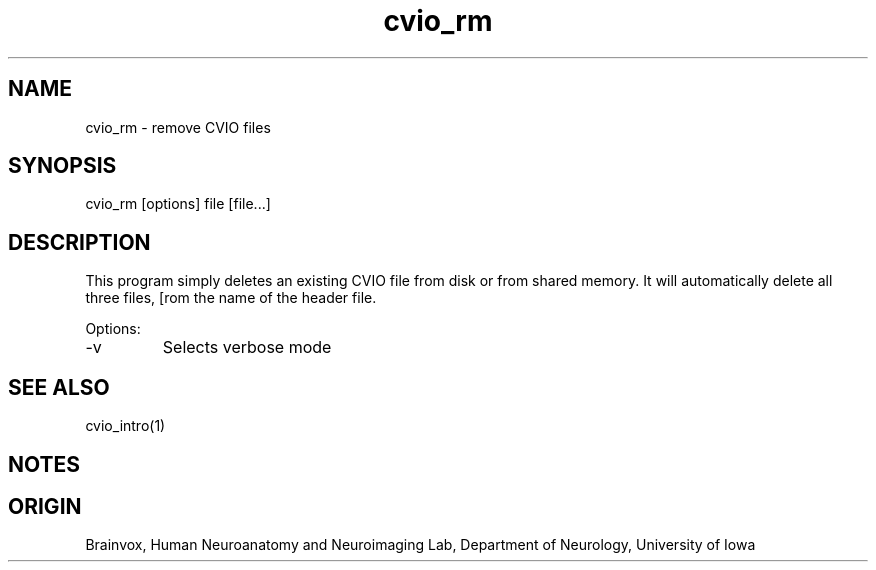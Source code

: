 .TH cvio_rm 1
.SH NAME
cvio_rm - remove CVIO files
.SH SYNOPSIS
cvio_rm [options] file [file...]
.SH DESCRIPTION
This program simply deletes an existing CVIO file from disk or 
from shared memory.  It will automatically delete all three files,
[rom the name of the header file.
.PP
Options:
.TP
-v
Selects verbose mode
.PP
.SH SEE ALSO
cvio_intro(1)
.SH NOTES
.SH ORIGIN
Brainvox, Human Neuroanatomy and Neuroimaging Lab, Department of Neurology,
University of Iowa
